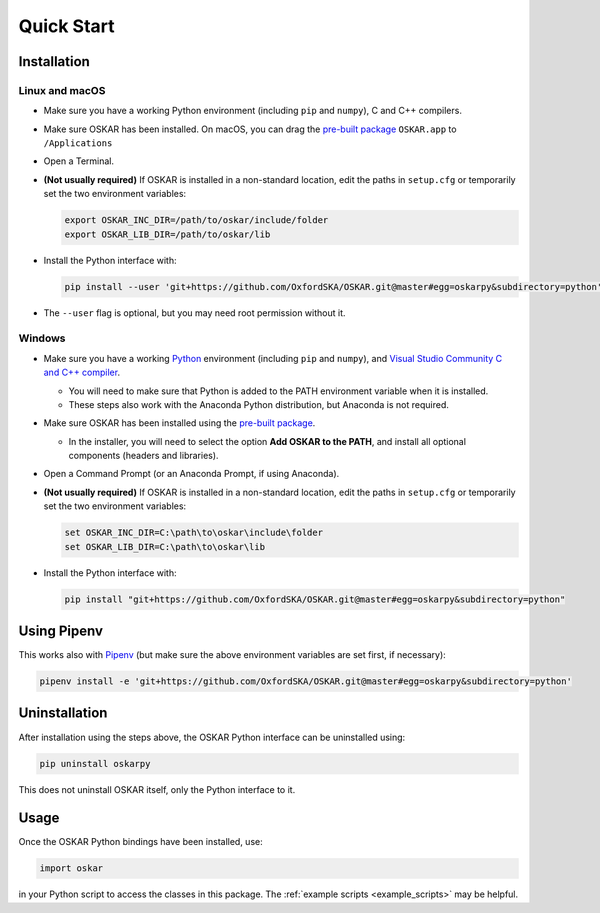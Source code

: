 .. _quickstart:

Quick Start
===========

Installation
++++++++++++

Linux and macOS
---------------

- Make sure you have a working Python environment
  (including ``pip`` and ``numpy``), C and C++ compilers.

- Make sure OSKAR has been installed.
  On macOS, you can drag the
  `pre-built package <https://github.com/OxfordSKA/OSKAR/releases>`_
  ``OSKAR.app`` to ``/Applications``

- Open a Terminal.

- **(Not usually required)** If OSKAR is installed in a non-standard location,
  edit the paths in ``setup.cfg`` or temporarily set the two environment
  variables:

  .. code-block:: bash

     export OSKAR_INC_DIR=/path/to/oskar/include/folder
     export OSKAR_LIB_DIR=/path/to/oskar/lib

- Install the Python interface with:

  .. code-block:: bash

     pip install --user 'git+https://github.com/OxfordSKA/OSKAR.git@master#egg=oskarpy&subdirectory=python'

- The ``--user`` flag is optional, but you may need root permission without it.

Windows
-------

- Make sure you have a working `Python <https://www.python.org/downloads/windows/>`_
  environment (including ``pip`` and ``numpy``),
  and `Visual Studio Community C and C++ compiler <https://visualstudio.microsoft.com/vs/community/>`_.

  - You will need to make sure that Python is added to the PATH environment
    variable when it is installed.

  - These steps also work with the Anaconda Python distribution,
    but Anaconda is not required.

- Make sure OSKAR has been installed using the `pre-built package <https://github.com/OxfordSKA/OSKAR/releases>`_.

  - In the installer, you will need to select the option **Add OSKAR to the PATH**,
    and install all optional components (headers and libraries).

- Open a Command Prompt (or an Anaconda Prompt, if using Anaconda).

- **(Not usually required)** If OSKAR is installed in a non-standard location,
  edit the paths in ``setup.cfg`` or temporarily set the two environment
  variables:

  .. code-block:: console

     set OSKAR_INC_DIR=C:\path\to\oskar\include\folder
     set OSKAR_LIB_DIR=C:\path\to\oskar\lib

- Install the Python interface with:

  .. code-block:: console

     pip install "git+https://github.com/OxfordSKA/OSKAR.git@master#egg=oskarpy&subdirectory=python"


Using Pipenv
++++++++++++

This works also with `Pipenv <https://docs.pipenv.org>`_
(but make sure the above environment variables are set first, if necessary):

.. code-block:: bash

   pipenv install -e 'git+https://github.com/OxfordSKA/OSKAR.git@master#egg=oskarpy&subdirectory=python'


Uninstallation
++++++++++++++

After installation using the steps above, the OSKAR Python interface can
be uninstalled using:

.. code-block:: bash

   pip uninstall oskarpy

This does not uninstall OSKAR itself, only the Python interface to it.


Usage
+++++

Once the OSKAR Python bindings have been installed, use:

.. code-block:: python

   import oskar

in your Python script to access the classes in this package.
The :ref:`example scripts <example_scripts>` may be helpful.
